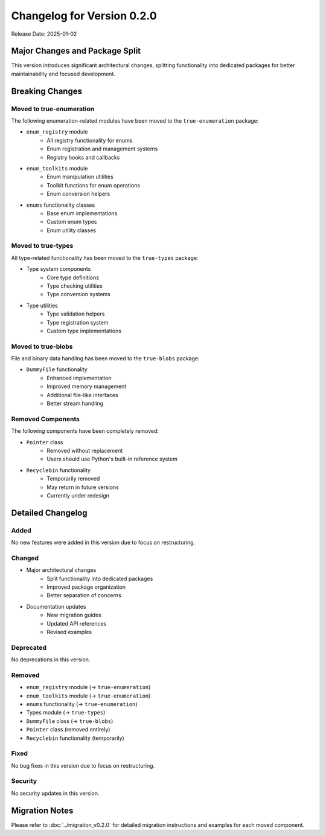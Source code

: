Changelog for Version 0.2.0
===========================

Release Date: 2025-01-02

Major Changes and Package Split
-------------------------------

This version introduces significant architectural changes, splitting functionality into dedicated packages
for better maintainability and focused development.

Breaking Changes
----------------

Moved to true-enumeration
~~~~~~~~~~~~~~~~~~~~~~~~~
The following enumeration-related modules have been moved to the ``true-enumeration`` package:

* ``enum_registry`` module
    - All registry functionality for enums
    - Enum registration and management systems
    - Registry hooks and callbacks

* ``enum_toolkits`` module
    - Enum manipulation utilities
    - Toolkit functions for enum operations
    - Enum conversion helpers

* ``enums`` functionality classes
    - Base enum implementations
    - Custom enum types
    - Enum utility classes

Moved to true-types
~~~~~~~~~~~~~~~~~~~
All type-related functionality has been moved to the ``true-types`` package:

* Type system components
    - Core type definitions
    - Type checking utilities
    - Type conversion systems

* Type utilities
    - Type validation helpers
    - Type registration system
    - Custom type implementations

Moved to true-blobs
~~~~~~~~~~~~~~~~~~~
File and binary data handling has been moved to the ``true-blobs`` package:

* ``DummyFile`` functionality
    - Enhanced implementation
    - Improved memory management
    - Additional file-like interfaces
    - Better stream handling

Removed Components
~~~~~~~~~~~~~~~~~~
The following components have been completely removed:

* ``Pointer`` class
    - Removed without replacement
    - Users should use Python's built-in reference system

* ``Recyclebin`` functionality
    - Temporarily removed
    - May return in future versions
    - Currently under redesign

Detailed Changelog
------------------

Added
~~~~~
No new features were added in this version due to focus on restructuring.

Changed
~~~~~~~
* Major architectural changes
    - Split functionality into dedicated packages
    - Improved package organization
    - Better separation of concerns

* Documentation updates
    - New migration guides
    - Updated API references
    - Revised examples

Deprecated
~~~~~~~~~~
No deprecations in this version.

Removed
~~~~~~~
* ``enum_registry`` module (→ ``true-enumeration``)
* ``enum_toolkits`` module (→ ``true-enumeration``)
* ``enums`` functionality (→ ``true-enumeration``)
* Types module (→ ``true-types``)
* ``DummyFile`` class (→ ``true-blobs``)
* ``Pointer`` class (removed entirely)
* ``Recyclebin`` functionality (temporarily)

Fixed
~~~~~
No bug fixes in this version due to focus on restructuring.

Security
~~~~~~~~
No security updates in this version.

Migration Notes
---------------
Please refer to :doc:`../migration_v0.2.0` for detailed migration instructions
and examples for each moved component.
